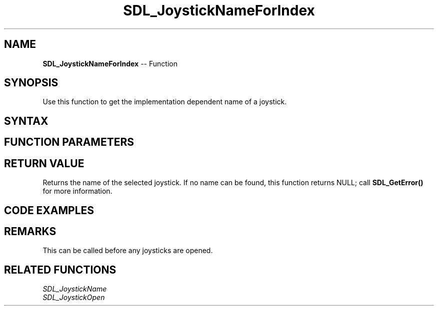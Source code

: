 .TH SDL_JoystickNameForIndex 3 "2018.10.07" "https://github.com/haxpor/sdl2-manpage" "SDL2"
.SH NAME
\fBSDL_JoystickNameForIndex\fR -- Function

.SH SYNOPSIS
Use this function to get the implementation dependent name of a joystick.

.SH SYNTAX
.TS
tab(:) allbox;
a.
T{
.nf
const char* SDL_JoystickNameForIndex(int    device_index)
.fi
T}
.TE

.SH FUNCTION PARAMETERS
.TS
tab(:) allbox;
ab l.
device_index:T{
the index of the joystick to query (the N'the joystick on the system)
T}
.TE

.SH RETURN VALUE
Returns the name of the selected joystick. If no name can be found, this function returns NULL; call \fBSDL_GetError()\fR for more information.

.SH CODE EXAMPLES
.TS
tab(:) allbox;
ab.
T{
.nf
/* Print the names of all attached joysticks */
int num_joy, i;
num_joy = SDL_NumJoysticks();
printf("%d joysticks found\\n", num_joy);
for (i = 0; i < num_joy; ++i)
{
  printf("%s\\n", SDL_JoystickNameForIndex(i));
}
.fi
T}
.TE

.SH REMARKS
This can be called before any joysticks are opened.

.SH RELATED FUNCTIONS
\fISDL_JoystickName\fR
.br
\fISDL_JoystickOpen\fR
